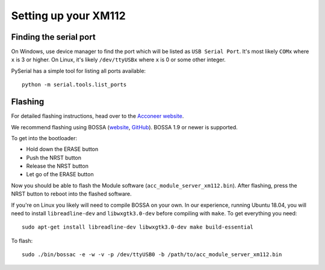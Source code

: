 Setting up your XM112
=====================

Finding the serial port
-----------------------

On Windows, use device manager to find the port which will be listed as ``USB Serial Port``. It's most likely ``COMx`` where ``x`` is 3 or higher. On Linux, it's likely ``/dev/ttyUSBx`` where ``x`` is 0 or some other integer.

PySerial has a simple tool for listing all ports available::

   python -m serial.tools.list_ports

Flashing
--------

For detailed flashing instructions, head over to the `Acconeer website <https://www.acconeer.com/products>`_.

We recommend flashing using BOSSA (`website <http://www.shumatech.com/web/products/bossa>`_, `GitHub <https://github.com/shumatech/BOSSA>`_). BOSSA 1.9 or newer is supported.

To get into the bootloader:

- Hold down the ERASE button
- Push the NRST button
- Release the NRST button
- Let go of the ERASE button

Now you should be able to flash the Module software (``acc_module_server_xm112.bin``). After flashing, press the NRST button to reboot into the flashed software.

If you're on Linux you likely will need to compile BOSSA on your own. In our experience, running Ubuntu 18.04, you will need to install ``libreadline-dev`` and ``libwxgtk3.0-dev`` before compiling with ``make``.
To get everything you need::

   sudo apt-get install libreadline-dev libwxgtk3.0-dev make build-essential

To flash::

   sudo ./bin/bossac -e -w -v -p /dev/ttyUSB0 -b /path/to/acc_module_server_xm112.bin
